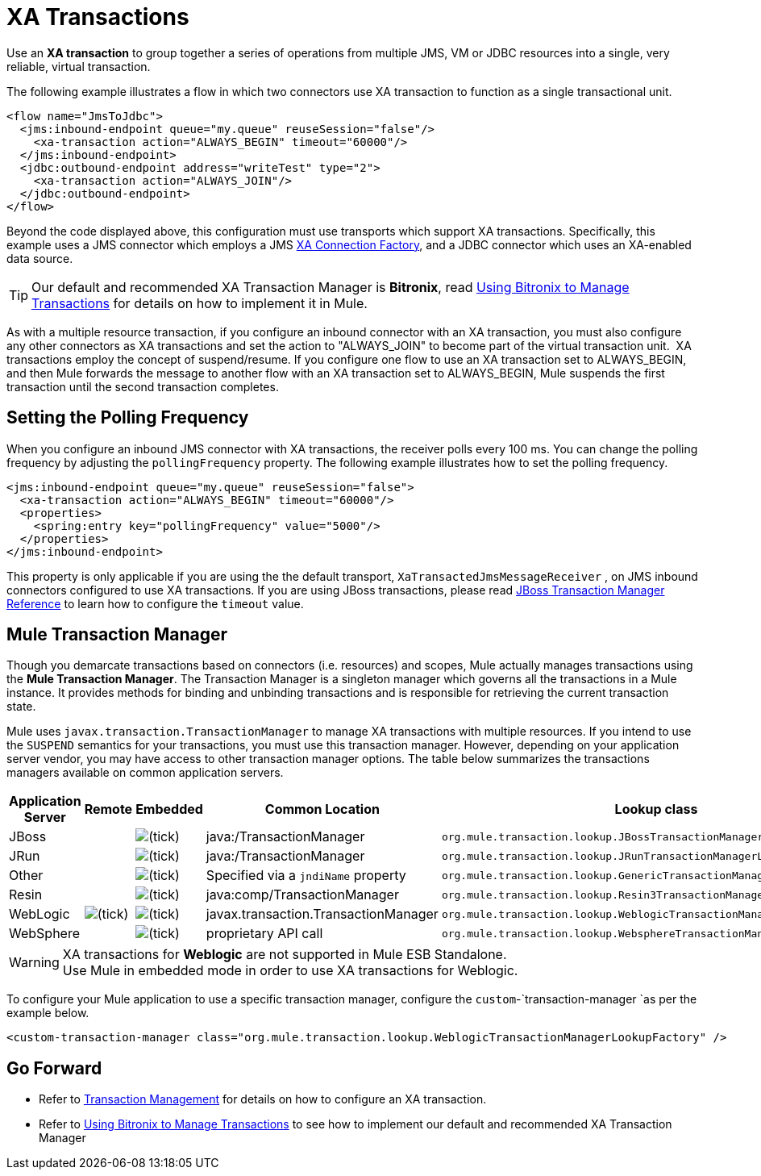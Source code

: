 = XA Transactions
:keywords: anypoint studio, esb, xa, jms, vms, jdbc

Use an *XA transaction* to group together a series of operations from multiple JMS, VM or JDBC resources into a single, very reliable, virtual transaction. 

The following example illustrates a flow in which two connectors use XA transaction to function as a single transactional unit.

[source, xml, linenums]
----
<flow name="JmsToJdbc">
  <jms:inbound-endpoint queue="my.queue" reuseSession="false"/>
    <xa-transaction action="ALWAYS_BEGIN" timeout="60000"/>
  </jms:inbound-endpoint>
  <jdbc:outbound-endpoint address="writeTest" type="2">
    <xa-transaction action="ALWAYS_JOIN"/>
  </jdbc:outbound-endpoint>
</flow>
----

Beyond the code displayed above, this configuration must use transports which support XA transactions. Specifically, this example uses a JMS connector which employs a JMS link:http://docs.oracle.com/javaee/1.4/api/javax/jms/XAConnectionFactory.html[XA Connection Factory], and a JDBC connector which uses an XA-enabled data source.

[TIP]
Our default and recommended XA Transaction Manager is *Bitronix*, read link:/mule\-user\-guide/v/3\.6/using-bitronix-to-manage-transactions[Using Bitronix to Manage Transactions] for details on how to implement it in Mule.

As with a multiple resource transaction, if you configure an inbound connector with an XA transaction, you must also configure any other connectors as XA transactions and set the action to "ALWAYS_JOIN" to become part of the virtual transaction unit.  XA transactions employ the concept of suspend/resume. If you configure one flow to use an XA transaction set to ALWAYS_BEGIN, and then Mule forwards the message to another flow with an XA transaction set to ALWAYS_BEGIN, Mule suspends the first transaction until the second transaction completes.

== Setting the Polling Frequency

When you configure an inbound JMS connector with XA transactions, the receiver polls every 100 ms. You can change the polling frequency by adjusting the `pollingFrequency` property. The following example illustrates how to set the polling frequency.

[source, xml, linenums]
----
<jms:inbound-endpoint queue="my.queue" reuseSession="false">
  <xa-transaction action="ALWAYS_BEGIN" timeout="60000"/>
  <properties>
    <spring:entry key="pollingFrequency" value="5000"/>
  </properties>
</jms:inbound-endpoint>
----

This property is only applicable if you are using the the default transport, `XaTransactedJmsMessageReceiver` , on JMS inbound connectors configured to use XA transactions. If you are using JBoss transactions, please read link:/mule\-user\-guide/v/3\.6/jboss-transaction-manager-reference[JBoss Transaction Manager Reference] to learn how to configure the `timeout` value.

== Mule Transaction Manager

Though you demarcate transactions based on connectors (i.e. resources) and scopes, Mule actually manages transactions using the *Mule Transaction Manager*. The Transaction Manager is a singleton manager which governs all the transactions in a Mule instance. It provides methods for binding and unbinding transactions and is responsible for retrieving the current transaction state. 

Mule uses `javax.transaction.TransactionManager` to manage XA transactions with multiple resources. If you intend to use the `SUSPEND` semantics for your transactions, you must use this transaction manager. However, depending on your application server vendor, you may have access to other transaction manager options. The table below summarizes the transactions managers available on common application servers.

[%header,cols="5*"]
|===
|Application Server |Remote |Embedded |Common Location |Lookup class
|JBoss |  |image:check.png[(tick)] |java:/TransactionManager a|

----
org.mule.transaction.lookup.JBossTransactionManagerLookupFactory
----

|JRun |  |image:check.png[(tick)] |java:/TransactionManager a|

----
org.mule.transaction.lookup.JRunTransactionManagerLookupFactory
----

|Other |  |image:check.png[(tick)] |Specified via a `jndiName` property a|

----
org.mule.transaction.lookup.GenericTransactionManagerLookupFactory
----

|Resin |  |image:check.png[(tick)] |java:comp/TransactionManager a|

----
org.mule.transaction.lookup.Resin3TransactionManagerLookupFactory
----

|WebLogic |image:check.png[(tick)] |image:check.png[(tick)] |javax.transaction.TransactionManager a|

----
org.mule.transaction.lookup.WeblogicTransactionManagerLookupFactory
----

|WebSphere |  |image:check.png[(tick)] |proprietary API call a|

----
org.mule.transaction.lookup.WebsphereTransactionManagerLookupFactory
----

|===

[WARNING]
XA transactions for *Weblogic* are not supported in Mule ESB Standalone. +
Use Mule in embedded mode in order to use XA transactions for Weblogic.

To configure your Mule application to use a specific transaction manager, configure the `custom`-`transaction-manager `as per the example below.

[source, xml, linenums]
----
<custom-transaction-manager class="org.mule.transaction.lookup.WeblogicTransactionManagerLookupFactory" />
----

== Go Forward

* Refer to link:/mule\-user\-guide/v/3\.6/transaction-management[Transaction Management] for details on how to configure an XA transaction.
* Refer to link:/mule\-user\-guide/v/3\.6/using-bitronix-to-manage-transactions[Using Bitronix to Manage Transactions] to see how to implement our default and recommended XA Transaction Manager +
